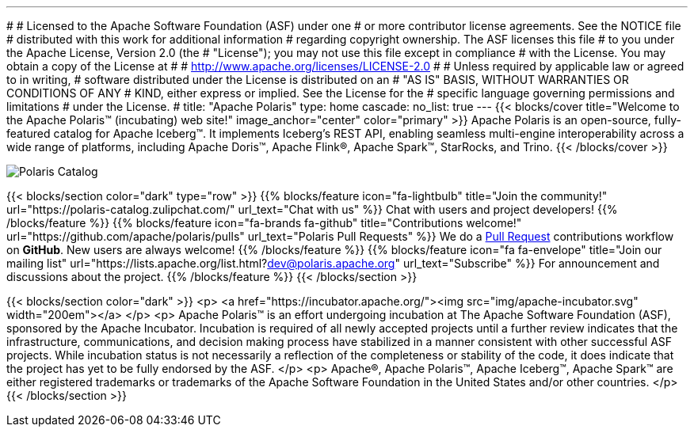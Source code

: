 ---
#
# Licensed to the Apache Software Foundation (ASF) under one
# or more contributor license agreements.  See the NOTICE file
# distributed with this work for additional information
# regarding copyright ownership.  The ASF licenses this file
# to you under the Apache License, Version 2.0 (the
# "License"); you may not use this file except in compliance
# with the License.  You may obtain a copy of the License at
#
#   http://www.apache.org/licenses/LICENSE-2.0
#
# Unless required by applicable law or agreed to in writing,
# software distributed under the License is distributed on an
# "AS IS" BASIS, WITHOUT WARRANTIES OR CONDITIONS OF ANY
# KIND, either express or implied.  See the License for the
# specific language governing permissions and limitations
# under the License.
#
title: "Apache Polaris"
type: home
cascade:
  no_list: true
---
{{< blocks/cover title="Welcome to the Apache Polaris™ (incubating) web site!" image_anchor="center" color="primary" >}}
Apache Polaris is an open-source, fully-featured catalog for Apache Iceberg™. It implements Iceberg's REST API, enabling seamless multi-engine interoperability across a wide range of platforms, including Apache Doris™, Apache Flink®, Apache Spark™, StarRocks, and Trino.
{{< /blocks/cover >}}

image::img/Polaris-Catalog-BLOG-symmetrical-subhead.png[Polaris Catalog]

{{< blocks/section color="dark" type="row" >}}
{{% blocks/feature icon="fa-lightbulb" title="Join the community!" url="https://polaris-catalog.zulipchat.com/" url_text="Chat with us" %}}
Chat with users and project developers!
{{% /blocks/feature %}}
{{% blocks/feature icon="fa-brands fa-github" title="Contributions welcome!" url="https://github.com/apache/polaris/pulls" url_text="Polaris Pull Requests" %}}
We do a https://github.com/apache/polaris/pulls[Pull Request] contributions workflow on **GitHub**. New users are always welcome!
{{% /blocks/feature %}}
{{% blocks/feature icon="fa fa-envelope" title="Join our mailing list" url="https://lists.apache.org/list.html?dev@polaris.apache.org" url_text="Subscribe" %}}
For announcement and discussions about the project.
{{% /blocks/feature %}}
{{< /blocks/section >}}

{{< blocks/section color="dark" >}}
<p>
<a href="https://incubator.apache.org/"><img src="img/apache-incubator.svg" width="200em"></a>
</p>
<p>
Apache Polaris™ is an effort undergoing incubation at The Apache Software Foundation (ASF), sponsored by the Apache Incubator. Incubation is required of all newly accepted projects until a further review indicates that the infrastructure, communications, and decision making process have stabilized in a manner consistent with other successful ASF projects. While incubation status is not necessarily a reflection of the completeness or stability of the code, it does indicate that the project has yet to be fully endorsed by the ASF.
</p>
<p>
Apache®, Apache Polaris™, Apache Iceberg™, Apache Spark™ are either registered trademarks or trademarks of the Apache Software Foundation in the United States and/or other countries.
</p>
{{< /blocks/section >}}
